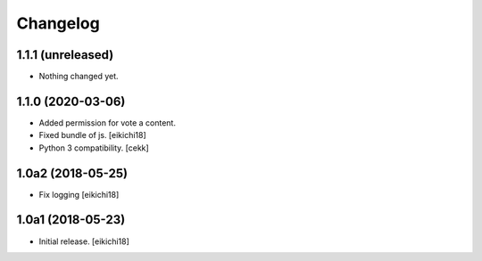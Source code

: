 Changelog
=========


1.1.1 (unreleased)
------------------

- Nothing changed yet.


1.1.0 (2020-03-06)
------------------

- Added permission for vote a content.
- Fixed bundle of js.
  [eikichi18]
- Python 3 compatibility.
  [cekk]

1.0a2 (2018-05-25)
------------------

- Fix logging
  [eikichi18]


1.0a1 (2018-05-23)
------------------

- Initial release.
  [eikichi18]
